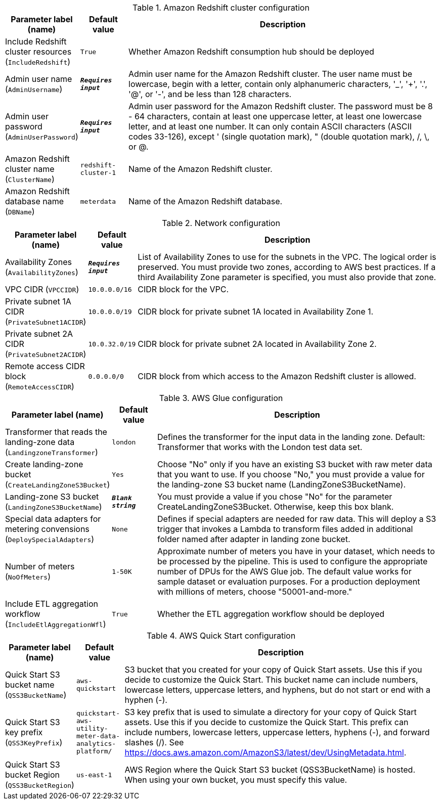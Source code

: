 
.Amazon Redshift cluster configuration
[width="100%",cols="16%,11%,73%",options="header",]
|===
|Parameter label (name) |Default value|Description|Include Redshift cluster resources
(`IncludeRedshift`)|`True`|Whether Amazon Redshift consumption hub should be deployed|Admin user name
(`AdminUsername`)|`**__Requires input__**`|Admin user name for the Amazon Redshift cluster. The user name must be lowercase, begin with a letter, contain only alphanumeric characters, '_', '+', '.', '@', or '-', and be less than 128 characters.|Admin user password
(`AdminUserPassword`)|`**__Requires input__**`|Admin user password for the Amazon Redshift cluster. The password must be 8 - 64 characters, contain at least one uppercase letter, at least one lowercase letter, and at least one number. It can only contain ASCII characters (ASCII codes 33-126), except ' (single quotation mark), " (double quotation mark), /, \, or @.|Amazon Redshift cluster name
(`ClusterName`)|`redshift-cluster-1`|Name of the Amazon Redshift cluster.|Amazon Redshift database name
(`DBName`)|`meterdata`|Name of the Amazon Redshift database.
|===
.Network configuration
[width="100%",cols="16%,11%,73%",options="header",]
|===
|Parameter label (name) |Default value|Description|Availability Zones
(`AvailabilityZones`)|`**__Requires input__**`|List of Availability Zones to use for the subnets in the VPC. The logical order is preserved. You must provide two zones, according to AWS best practices. If a third Availability Zone parameter is specified, you must also provide that zone.|VPC CIDR
(`VPCCIDR`)|`10.0.0.0/16`|CIDR block for the VPC.|Private subnet 1A CIDR
(`PrivateSubnet1ACIDR`)|`10.0.0.0/19`|CIDR block for private subnet 1A located in Availability Zone 1.|Private subnet 2A CIDR
(`PrivateSubnet2ACIDR`)|`10.0.32.0/19`|CIDR block for private subnet 2A located in Availability Zone 2.|Remote access CIDR block
(`RemoteAccessCIDR`)|`0.0.0.0/0`|CIDR block from which access to the Amazon Redshift cluster is allowed.
|===
.AWS Glue configuration
[width="100%",cols="16%,11%,73%",options="header",]
|===
|Parameter label (name) |Default value|Description|Transformer that reads the landing-zone data
(`LandingzoneTransformer`)|`london`|Defines the transformer for the input data in the landing zone. Default: Transformer that works with the London test data set.|Create landing-zone bucket
(`CreateLandingZoneS3Bucket`)|`Yes`|Choose "No" only if you have an existing S3 bucket with raw meter data that you want to use. If you choose "No," you must provide a value for the landing-zone S3 bucket name (LandingZoneS3BucketName).|Landing-zone S3 bucket
(`LandingZoneS3BucketName`)|`**__Blank string__**`|You must provide a value if you chose "No" for the parameter CreateLandingZoneS3Bucket. Otherwise, keep this box blank.|Special data adapters for metering convensions
(`DeploySpecialAdapters`)|`None`|Defines if special adapters are needed for raw data. This will deploy a S3 trigger that invokes a Lambda to transform files added in additional folder named after adapter
 in landing zone bucket.|Number of meters
(`NoOfMeters`)|`1-50K`|Approximate number of meters you have in your dataset, which needs to be processed by the pipeline. This is used to configure the appropriate number of DPUs for the AWS Glue job. The default value works for sample dataset or evaluation purposes. For a production deployment with millions of meters, choose "50001-and-more."|Include ETL aggregation workflow
(`IncludeEtlAggregationWfl`)|`True`|Whether the ETL aggregation workflow should be deployed
|===
.AWS Quick Start configuration
[width="100%",cols="16%,11%,73%",options="header",]
|===
|Parameter label (name) |Default value|Description|Quick Start S3 bucket name
(`QSS3BucketName`)|`aws-quickstart`|S3 bucket that you created for your copy of Quick Start assets. Use this if you decide to customize the Quick Start. This bucket name can include numbers, lowercase letters, uppercase letters, and hyphens, but do not start or end with a hyphen (-).|Quick Start S3 key prefix
(`QSS3KeyPrefix`)|`quickstart-aws-utility-meter-data-analytics-platform/`|S3 key prefix that is used to simulate a directory for your copy of Quick Start assets. Use this if you decide to customize the Quick Start. This prefix can include numbers, lowercase letters, uppercase letters, hyphens (-), and forward slashes (/). See https://docs.aws.amazon.com/AmazonS3/latest/dev/UsingMetadata.html.|Quick Start S3 bucket Region
(`QSS3BucketRegion`)|`us-east-1`|AWS Region where the Quick Start S3 bucket (QSS3BucketName) is hosted. When using your own bucket, you must specify this value.
|===